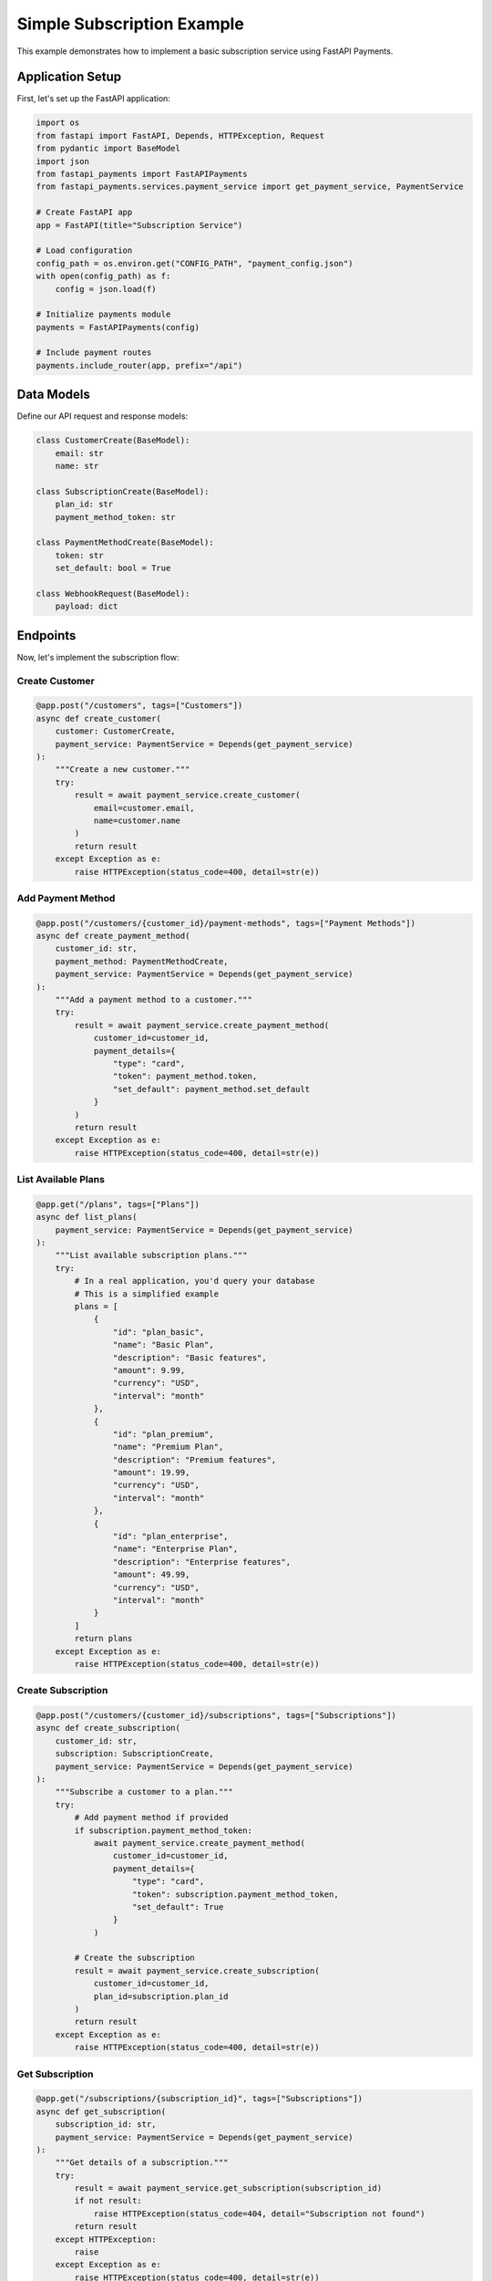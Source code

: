 Simple Subscription Example
=========================

This example demonstrates how to implement a basic subscription service using FastAPI Payments.

Application Setup
---------------

First, let's set up the FastAPI application:

.. code-block:: python

   import os
   from fastapi import FastAPI, Depends, HTTPException, Request
   from pydantic import BaseModel
   import json
   from fastapi_payments import FastAPIPayments
   from fastapi_payments.services.payment_service import get_payment_service, PaymentService

   # Create FastAPI app
   app = FastAPI(title="Subscription Service")

   # Load configuration
   config_path = os.environ.get("CONFIG_PATH", "payment_config.json")
   with open(config_path) as f:
       config = json.load(f)

   # Initialize payments module
   payments = FastAPIPayments(config)

   # Include payment routes
   payments.include_router(app, prefix="/api")

Data Models
----------

Define our API request and response models:

.. code-block:: python

   class CustomerCreate(BaseModel):
       email: str
       name: str

   class SubscriptionCreate(BaseModel):
       plan_id: str
       payment_method_token: str

   class PaymentMethodCreate(BaseModel):
       token: str
       set_default: bool = True

   class WebhookRequest(BaseModel):
       payload: dict

Endpoints
--------

Now, let's implement the subscription flow:

Create Customer
^^^^^^^^^^^^^

.. code-block:: python

   @app.post("/customers", tags=["Customers"])
   async def create_customer(
       customer: CustomerCreate,
       payment_service: PaymentService = Depends(get_payment_service)
   ):
       """Create a new customer."""
       try:
           result = await payment_service.create_customer(
               email=customer.email,
               name=customer.name
           )
           return result
       except Exception as e:
           raise HTTPException(status_code=400, detail=str(e))

Add Payment Method
^^^^^^^^^^^^^^^

.. code-block:: python

   @app.post("/customers/{customer_id}/payment-methods", tags=["Payment Methods"])
   async def create_payment_method(
       customer_id: str,
       payment_method: PaymentMethodCreate,
       payment_service: PaymentService = Depends(get_payment_service)
   ):
       """Add a payment method to a customer."""
       try:
           result = await payment_service.create_payment_method(
               customer_id=customer_id,
               payment_details={
                   "type": "card",
                   "token": payment_method.token,
                   "set_default": payment_method.set_default
               }
           )
           return result
       except Exception as e:
           raise HTTPException(status_code=400, detail=str(e))

List Available Plans
^^^^^^^^^^^^^^^^^

.. code-block:: python

   @app.get("/plans", tags=["Plans"])
   async def list_plans(
       payment_service: PaymentService = Depends(get_payment_service)
   ):
       """List available subscription plans."""
       try:
           # In a real application, you'd query your database
           # This is a simplified example
           plans = [
               {
                   "id": "plan_basic",
                   "name": "Basic Plan",
                   "description": "Basic features",
                   "amount": 9.99,
                   "currency": "USD",
                   "interval": "month"
               },
               {
                   "id": "plan_premium",
                   "name": "Premium Plan",
                   "description": "Premium features",
                   "amount": 19.99,
                   "currency": "USD",
                   "interval": "month"
               },
               {
                   "id": "plan_enterprise",
                   "name": "Enterprise Plan",
                   "description": "Enterprise features",
                   "amount": 49.99,
                   "currency": "USD",
                   "interval": "month"
               }
           ]
           return plans
       except Exception as e:
           raise HTTPException(status_code=400, detail=str(e))

Create Subscription
^^^^^^^^^^^^^^^^^

.. code-block:: python

   @app.post("/customers/{customer_id}/subscriptions", tags=["Subscriptions"])
   async def create_subscription(
       customer_id: str,
       subscription: SubscriptionCreate,
       payment_service: PaymentService = Depends(get_payment_service)
   ):
       """Subscribe a customer to a plan."""
       try:
           # Add payment method if provided
           if subscription.payment_method_token:
               await payment_service.create_payment_method(
                   customer_id=customer_id,
                   payment_details={
                       "type": "card",
                       "token": subscription.payment_method_token,
                       "set_default": True
                   }
               )
           
           # Create the subscription
           result = await payment_service.create_subscription(
               customer_id=customer_id,
               plan_id=subscription.plan_id
           )
           return result
       except Exception as e:
           raise HTTPException(status_code=400, detail=str(e))

Get Subscription
^^^^^^^^^^^^^^

.. code-block:: python

   @app.get("/subscriptions/{subscription_id}", tags=["Subscriptions"])
   async def get_subscription(
       subscription_id: str,
       payment_service: PaymentService = Depends(get_payment_service)
   ):
       """Get details of a subscription."""
       try:
           result = await payment_service.get_subscription(subscription_id)
           if not result:
               raise HTTPException(status_code=404, detail="Subscription not found")
           return result
       except HTTPException:
           raise
       except Exception as e:
           raise HTTPException(status_code=400, detail=str(e))

Cancel Subscription
^^^^^^^^^^^^^^^^

.. code-block:: python

   @app.post("/subscriptions/{subscription_id}/cancel", tags=["Subscriptions"])
   async def cancel_subscription(
       subscription_id: str,
       cancel_at_period_end: bool = True,
       payment_service: PaymentService = Depends(get_payment_service)
   ):
       """Cancel a subscription."""
       try:
           result = await payment_service.cancel_subscription(
               subscription_id=subscription_id,
               cancel_at_period_end=cancel_at_period_end
           )
           return result
       except Exception as e:
           raise HTTPException(status_code=400, detail=str(e))

Handle Webhooks
^^^^^^^^^^^^^

.. code-block:: python

   @app.post("/webhooks/{provider}", tags=["Webhooks"])
   async def handle_webhook(
       provider: str,
       request: Request,
       payment_service: PaymentService = Depends(get_payment_service)
   ):
       """Handle webhooks from payment providers."""
       try:
           payload = await request.json()
           signature = request.headers.get(f"{provider}-signature")
           
           result = await payment_service.handle_webhook(
               provider=provider,
               payload=payload,
               signature=signature
           )
           
           return {"status": "success"}
       except Exception as e:
           raise HTTPException(status_code=400, detail=str(e))

Running the Application
--------------------

.. code-block:: python

   if __name__ == "__main__":
       import uvicorn
       uvicorn.run(app, host="0.0.0.0", port=8000)

Testing the Subscription Flow
--------------------------

1. Create a customer:

   .. code-block:: bash
   
      curl -X POST http://localhost:8000/customers -H "Content-Type: application/json" -d '{"email": "customer@example.com", "name": "John Doe"}'

2. Add a payment method using a test token:

   .. code-block:: bash
   
      curl -X POST http://localhost:8000/customers/{customer_id}/payment-methods -H "Content-Type: application/json" -d '{"token": "tok_visa"}'

3. Create a subscription:

   .. code-block:: bash
   
      curl -X POST http://localhost:8000/customers/{customer_id}/subscriptions -H "Content-Type: application/json" -d '{"plan_id": "plan_basic"}'

4. Get subscription details:

   .. code-block:: bash
   
      curl http://localhost:8000/subscriptions/{subscription_id}

5. Cancel the subscription:

   .. code-block:: bash
   
      curl -X POST http://localhost:8000/subscriptions/{subscription_id}/cancel